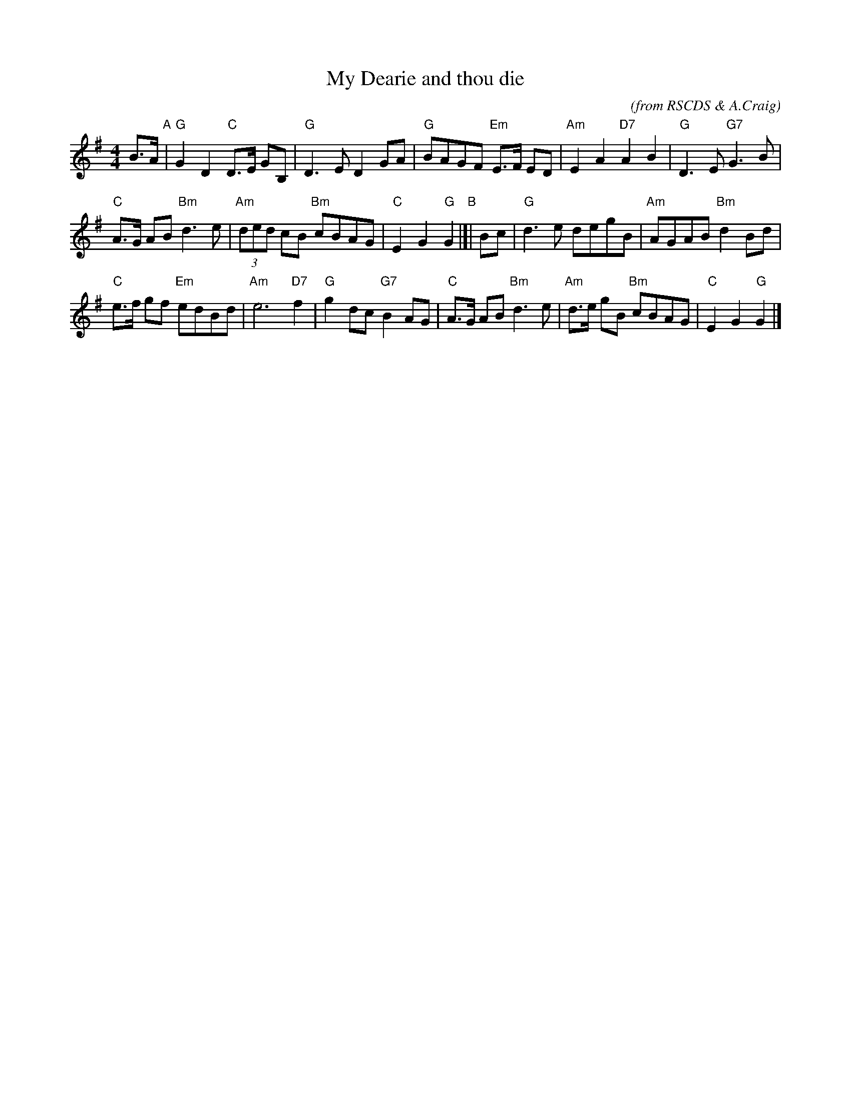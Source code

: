X: 1
T: My Dearie and thou die
C:
N: Suggested tune for Seann Truibhas Willichan
O: from RSCDS & A.Craig
S: handwritten MS in SRSNH 2.13 and Concord Slow Scottish Session collections
R: slow march, air
Z: 2015 John Chambers <jc:trillian.mit.edu>
M: 4/4
L: 1/8
K: G
B>A "A"|\
"G"G2D2 "C"D>E GB, | "G"D3E D2GA |\
"G"BAGF "Em"E>F ED | "Am"E2A2 "D7"A2B2 |\
"G"D3E "G7"G3B |
"C"A>G AB "Bm"d3e |\
"Am"(3ded cB "Bm"cBAG | "C"E2G2 "G"G2 "B"|[| Bc |\
"G"d3e degB | "Am"AGAB "Bm"d2Bd |
"C"e>f gf "Em"edBd | "Am"e6 "D7"f2 |\
"G"g2dc "G7"B2AG | "C"A>G AB "Bm"d3e |\
"Am"d>e gB "Bm"cBAG | "C"E2G2 "G"G2 |]
